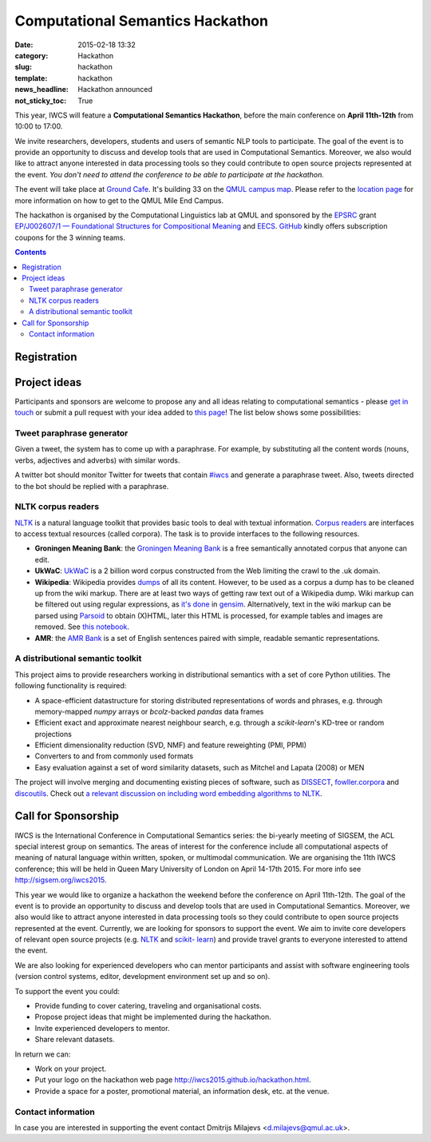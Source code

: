 =================================
Computational Semantics Hackathon
=================================

:date: 2015-02-18 13:32
:category: Hackathon
:slug: hackathon
:template: hackathon
:news_headline: Hackathon announced
:not_sticky_toc: True

This year, IWCS will feature a **Computational Semantics Hackathon**, before the
main conference on **April 11th-12th** from 10:00 to 17:00.

We invite researchers, developers, students and users of semantic NLP tools to
participate. The goal of the event is to provide an opportunity to discuss and
develop tools that are used in Computational Semantics. Moreover, we also would
like to attract anyone interested in data processing tools so they could
contribute to open source projects represented at the event. *You don't need to
attend the conference to be able to participate at the hackathon.*

The event will take place at `Ground Cafe <http://www.qmsu.org/ground/>`_. It's
building 33 on the `QMUL campus map <{filename}/static/qm-campus-map.pdf>`_.
Please refer to the `location page <{filename}/articles/09-location.rst>`_ for
more information on how to get to the QMUL Mile End Campus.

The hackathon is organised by the Computational Linguistics lab at QMUL and
sponsored by the EPSRC_ grant `EP/J002607/1 — Foundational Structures for
Compositional Meaning`__ and `EECS`_. GitHub_ kindly offers subscription coupons
for the 3 winning teams.

__ http://gow.epsrc.ac.uk/NGBOViewGrant.aspx?GrantRef=EP/J002607/1

.. _EPSRC: http://www.epsrc.ac.uk/
.. _EECS: http://eecs.qmul.ac.uk/
.. _GitHub: https://github.com

.. contents::
    :depth: 2

Registration
============

.. html::
  <div style="width:100%; text-align:left;" >
    <iframe  src="//eventbrite.co.uk/tickets-external?eid=16162713110&ref=etckt" frameborder="0" height="320" width="100%" vspace="0" hspace="0" marginheight="5" marginwidth="5" scrolling="auto" allowtransparency="true"></iframe>
  </div>

Project ideas
=============

Participants and sponsors are welcome to propose any and all ideas relating to
computational semantics - please `get in touch`__ or submit a pull request with
your idea added to `this page`__! The list below shows some possibilities:

__ mailto:d.milajevs@qmul.ac.uk?subject=IWCS-Hackathon
__ https://github.com/iwcs2015/iwcs2015.github.io/blob/pelican/content/articles/07-hackathon.rst

Tweet paraphrase generator
--------------------------

Given a tweet, the system has to come up with a paraphrase. For example, by
substituting all the content words (nouns, verbs, adjectives and adverbs) with
similar words.

A twitter bot should monitor Twitter for tweets that contain `#iwcs
<https://twitter.com/search?q=%23iwcs>`_ and generate a paraphrase tweet. Also,
tweets directed to the bot should be replied with a paraphrase.

NLTK corpus readers
-------------------

NLTK_ is a natural language toolkit that provides basic tools to deal with
textual information. `Corpus readers`__ are interfaces to access textual resources
(called corpora). The task is to provide interfaces to the following resources.

__ http://www.nltk.org/api/nltk.corpus.reader.html#module-nltk.corpus.reader

* **Groningen Meaning Bank**: the `Groningen Meaning Bank`__ is a free
  semantically annotated corpus that anyone can edit.

  __ http://gmb.let.rug.nl/

* **UkWaC**: UkWaC__ is a 2 billion word corpus constructed from the Web
  limiting the crawl to the .uk domain.

* **Wikipedia**: Wikipedia provides `dumps`__ of all its content. However, to be
  used as a corpus a dump has to be cleaned up from the wiki markup. There are
  at least two ways of getting raw text out of a Wikipedia dump. Wiki markup can
  be filtered out using regular expressions, as `it's done`__ in `gensim`__.
  Alternatively, text in the wiki markup can be parsed using `Parsoid`__ to
  obtain (X)HTML, later this HTML is processed, for example tables and images
  are removed. See `this notebook`__.

  __ http://wacky.sslmit.unibo.it/doku.php
  __ https://dumps.wikimedia.org/enwiki/
  __ https://github.com/piskvorky/gensim/blob/develop/gensim/corpora/wikicorpus.py
  __ https://radimrehurek.com/gensim/
  __ https://www.mediawiki.org/wiki/Parsoid
  __ http://nbviewer.ipython.org/urls/bitbucket.org/dimazest/phd-buildout/raw/tip/notebooks/Wikipedia%20dump.ipynb

* **AMR**: the `AMR Bank`__ is a set of English sentences paired with simple,
  readable semantic representations.

  __ http://amr.isi.edu/index.html

A distributional semantic toolkit
---------------------------------

This project aims to provide researchers working in distributional semantics with
a set of core Python utilities. The following functionality is required:

* A space-efficient datastructure for storing distributed representations of words
  and phrases, e.g. through memory-mapped `numpy` arrays or `bcolz`-backed `pandas` data frames
* Efficient exact and approximate nearest neighbour search, e.g. through a `scikit-learn`'s
  KD-tree or random projections
* Efficient dimensionality reduction (SVD, NMF) and feature reweighting (PMI, PPMI)
* Converters to and from commonly used formats
* Easy evaluation against a set of word similarity datasets, such as Mitchel and Lapata (2008) or MEN

The project will involve merging and documenting existing pieces of software,
such as `DISSECT`_, `fowller.corpora`_ and `discoutils`_. Check out `a relevant
discussion on including word embedding algorithms to NLTK`__.

__ https://github.com/nltk/nltk/issues/798

.. _DISSECT: https://github.com/composes-toolkit/dissect
.. _fowller.corpora:  https://github.com/dimazest/fowler.corpora
.. _discoutils: https://github.com/MLCL/DiscoUtils

Call for Sponsorship
====================

IWCS is the International Conference in Computational Semantics series: the bi-yearly
meeting of SIGSEM, the ACL special interest group on semantics. The areas
of interest for the conference include all computational aspects of meaning of
natural language within written, spoken, or multimodal communication. We are
organising the 11th IWCS conference; this will be held in Queen Mary University
of London on April 14-17th 2015. For more info see http://sigsem.org/iwcs2015.

This year we would like to organize a hackathon the weekend before the
conference on April 11th-12th. The goal of the event is to provide an
opportunity to discuss and develop tools that are used in Computational
Semantics. Moreover, we also would like to attract anyone interested in data
processing tools so they could contribute to open source projects represented at
the event. Currently, we are looking for sponsors to support the event. We aim
to invite core developers of relevant open source projects (e.g. `NLTK
<http://www.nltk.org/>`_ and `scikit- learn <http://scikit-learn.org/>`_) and
provide travel grants to everyone interested to attend the event.

We are also looking for experienced developers who can mentor participants and
assist with software engineering tools (version control systems, editor,
development environment set up and so on).

To support the event you could:

* Provide funding to cover catering, traveling and organisational costs.
* Propose project ideas that might be implemented during the hackathon.
* Invite experienced developers to mentor.
* Share relevant datasets.

In return we can:

* Work on your project.
* Put your logo on the hackathon web page http://iwcs2015.github.io/hackathon.html.
* Provide a space for a poster, promotional material, an information desk, etc.
  at the venue.

Contact information
-------------------

In case you are interested in supporting the event contact Dmitrijs Milajevs
<d.milajevs@qmul.ac.uk>.
